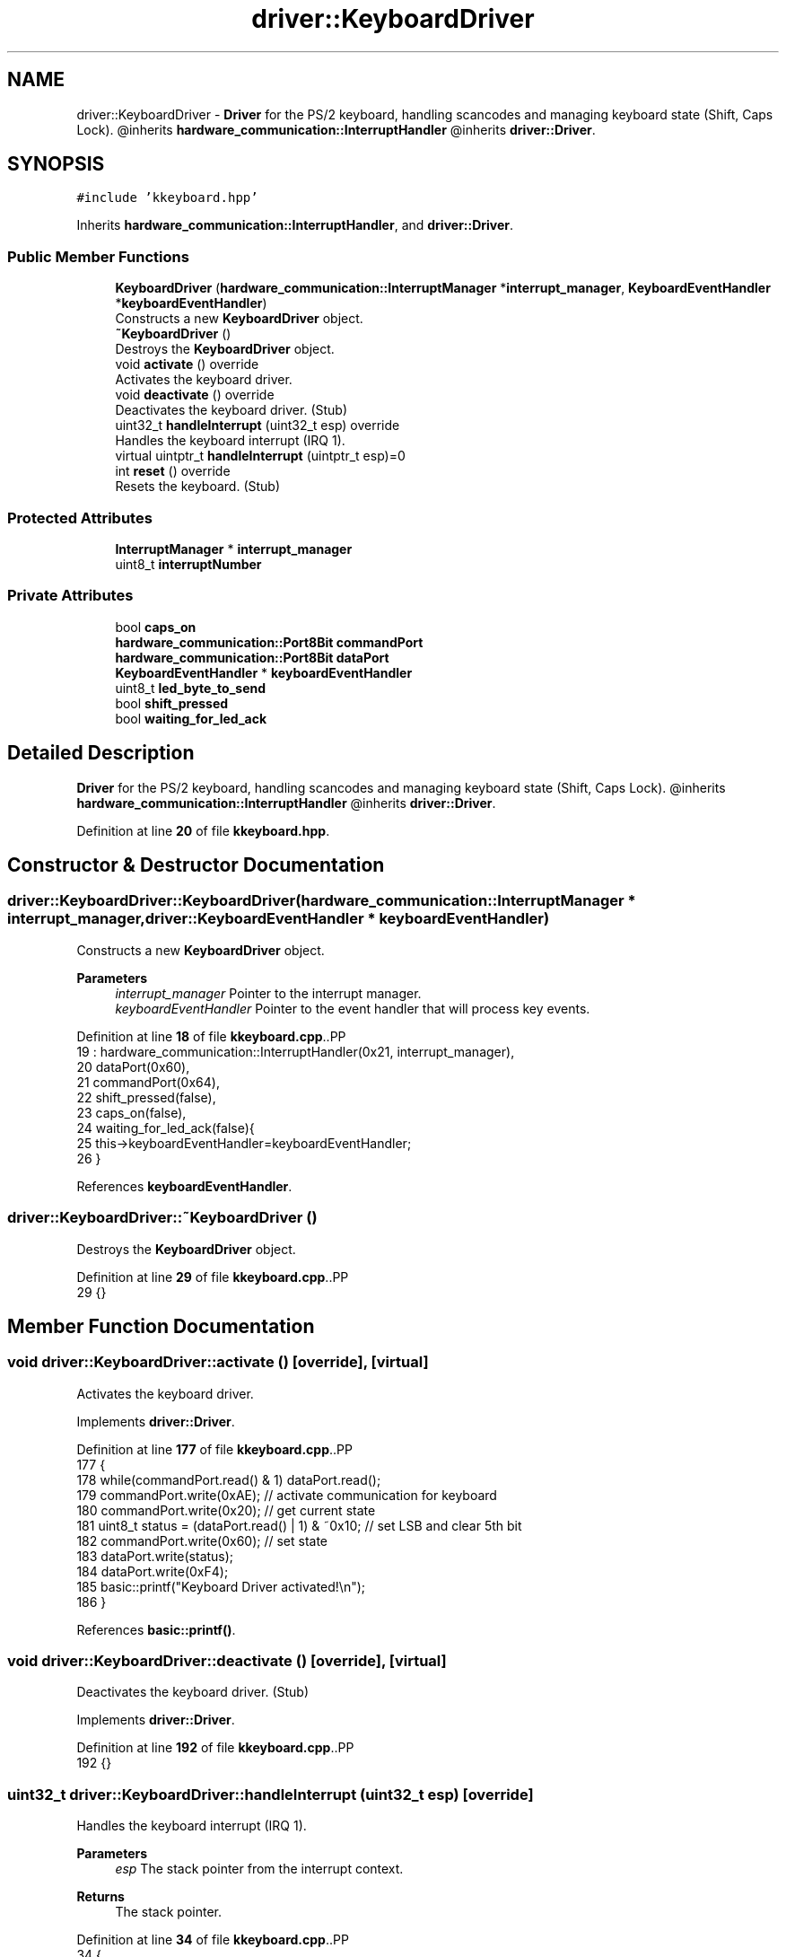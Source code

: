 .TH "driver::KeyboardDriver" 3 "Fri Oct 24 2025 10:32:01" "OSOS - Documentation" \" -*- nroff -*-
.ad l
.nh
.SH NAME
driver::KeyboardDriver \- \fBDriver\fP for the PS/2 keyboard, handling scancodes and managing keyboard state (Shift, Caps Lock)\&. @inherits \fBhardware_communication::InterruptHandler\fP @inherits \fBdriver::Driver\fP\&.  

.SH SYNOPSIS
.br
.PP
.PP
\fC#include 'kkeyboard\&.hpp'\fP
.PP
Inherits \fBhardware_communication::InterruptHandler\fP, and \fBdriver::Driver\fP\&.
.SS "Public Member Functions"

.in +1c
.ti -1c
.RI "\fBKeyboardDriver\fP (\fBhardware_communication::InterruptManager\fP *\fBinterrupt_manager\fP, \fBKeyboardEventHandler\fP *\fBkeyboardEventHandler\fP)"
.br
.RI "Constructs a new \fBKeyboardDriver\fP object\&. "
.ti -1c
.RI "\fB~KeyboardDriver\fP ()"
.br
.RI "Destroys the \fBKeyboardDriver\fP object\&. "
.ti -1c
.RI "void \fBactivate\fP () override"
.br
.RI "Activates the keyboard driver\&. "
.ti -1c
.RI "void \fBdeactivate\fP () override"
.br
.RI "Deactivates the keyboard driver\&. (Stub) "
.ti -1c
.RI "uint32_t \fBhandleInterrupt\fP (uint32_t esp) override"
.br
.RI "Handles the keyboard interrupt (IRQ 1)\&. "
.ti -1c
.RI "virtual uintptr_t \fBhandleInterrupt\fP (uintptr_t esp)=0"
.br
.ti -1c
.RI "int \fBreset\fP () override"
.br
.RI "Resets the keyboard\&. (Stub) "
.in -1c
.SS "Protected Attributes"

.in +1c
.ti -1c
.RI "\fBInterruptManager\fP * \fBinterrupt_manager\fP"
.br
.ti -1c
.RI "uint8_t \fBinterruptNumber\fP"
.br
.in -1c
.SS "Private Attributes"

.in +1c
.ti -1c
.RI "bool \fBcaps_on\fP"
.br
.ti -1c
.RI "\fBhardware_communication::Port8Bit\fP \fBcommandPort\fP"
.br
.ti -1c
.RI "\fBhardware_communication::Port8Bit\fP \fBdataPort\fP"
.br
.ti -1c
.RI "\fBKeyboardEventHandler\fP * \fBkeyboardEventHandler\fP"
.br
.ti -1c
.RI "uint8_t \fBled_byte_to_send\fP"
.br
.ti -1c
.RI "bool \fBshift_pressed\fP"
.br
.ti -1c
.RI "bool \fBwaiting_for_led_ack\fP"
.br
.in -1c
.SH "Detailed Description"
.PP 
\fBDriver\fP for the PS/2 keyboard, handling scancodes and managing keyboard state (Shift, Caps Lock)\&. @inherits \fBhardware_communication::InterruptHandler\fP @inherits \fBdriver::Driver\fP\&. 
.PP
Definition at line \fB20\fP of file \fBkkeyboard\&.hpp\fP\&.
.SH "Constructor & Destructor Documentation"
.PP 
.SS "driver::KeyboardDriver::KeyboardDriver (\fBhardware_communication::InterruptManager\fP * interrupt_manager, \fBdriver::KeyboardEventHandler\fP * keyboardEventHandler)"

.PP
Constructs a new \fBKeyboardDriver\fP object\&. 
.PP
\fBParameters\fP
.RS 4
\fIinterrupt_manager\fP Pointer to the interrupt manager\&. 
.br
\fIkeyboardEventHandler\fP Pointer to the event handler that will process key events\&. 
.RE
.PP

.PP
Definition at line \fB18\fP of file \fBkkeyboard\&.cpp\fP\&..PP
.nf
19 : hardware_communication::InterruptHandler(0x21, interrupt_manager), 
20   dataPort(0x60), 
21   commandPort(0x64),
22   shift_pressed(false),
23   caps_on(false),
24   waiting_for_led_ack(false){
25     this\->keyboardEventHandler=keyboardEventHandler;
26   }
.fi

.PP
References \fBkeyboardEventHandler\fP\&.
.SS "driver::KeyboardDriver::~KeyboardDriver ()"

.PP
Destroys the \fBKeyboardDriver\fP object\&. 
.PP
Definition at line \fB29\fP of file \fBkkeyboard\&.cpp\fP\&..PP
.nf
29 {}
.fi

.SH "Member Function Documentation"
.PP 
.SS "void driver::KeyboardDriver::activate ()\fC [override]\fP, \fC [virtual]\fP"

.PP
Activates the keyboard driver\&. 
.PP
Implements \fBdriver::Driver\fP\&.
.PP
Definition at line \fB177\fP of file \fBkkeyboard\&.cpp\fP\&..PP
.nf
177                                    {
178     while(commandPort\&.read() & 1) dataPort\&.read();
179     commandPort\&.write(0xAE); // activate communication for keyboard
180     commandPort\&.write(0x20); // get current state
181     uint8_t status = (dataPort\&.read() | 1) & ~0x10; // set LSB and clear 5th bit
182     commandPort\&.write(0x60); // set state
183     dataPort\&.write(status);
184     dataPort\&.write(0xF4);
185     basic::printf("Keyboard Driver activated!\\n");
186 }
.fi

.PP
References \fBbasic::printf()\fP\&.
.SS "void driver::KeyboardDriver::deactivate ()\fC [override]\fP, \fC [virtual]\fP"

.PP
Deactivates the keyboard driver\&. (Stub) 
.PP
Implements \fBdriver::Driver\fP\&.
.PP
Definition at line \fB192\fP of file \fBkkeyboard\&.cpp\fP\&..PP
.nf
192 {}
.fi

.SS "uint32_t driver::KeyboardDriver::handleInterrupt (uint32_t esp)\fC [override]\fP"

.PP
Handles the keyboard interrupt (IRQ 1)\&. 
.PP
\fBParameters\fP
.RS 4
\fIesp\fP The stack pointer from the interrupt context\&. 
.RE
.PP
\fBReturns\fP
.RS 4
The stack pointer\&. 
.RE
.PP

.PP
Definition at line \fB34\fP of file \fBkkeyboard\&.cpp\fP\&..PP
.nf
34                                                           {
35     // Unshifted keys
36     static const char scancode_no_shift[] = {
37         0,   0, '1', '2', '3', '4', '5', '6', '7', '8', '9', '0', '\-', '=', '\\b',
38         '\\t', 'q', 'w', 'e', 'r', 't', 'y', 'u', 'i', 'o', 'p', '[', ']', '\\n',
39         0, 'a', 's', 'd', 'f', 'g', 'h', 'j', 'k', 'l', ';', '\\'', '`', 0,
40         '\\\\', 'z', 'x', 'c', 'v', 'b', 'n', 'm', ',', '\&.', '/', 0, '*', 0,
41         ' ', 0, 0, 0, 0, 0, 0, 0, 0, 0, 0, 0, 0, 0, 0, 0, 0, 0, 0, 0, 0,
42         0, 0, 0, 0, 0,
43     };
44 
45     // Shifted keys
46     static const char scancode_shifted[] = {
47         0,   0, '!', '@', '#', '$', '%', '^', '&', '*', '(', ')', '_', '+', '\\b',
48         '\\t', 'Q', 'W', 'E', 'R', 'T', 'Y', 'U', 'I', 'O', 'P', '{', '}', '\\n',
49         0, 'A', 'S', 'D', 'F', 'G', 'H', 'J', 'K', 'L', ':', '"', '~', 0,
50         '|', 'Z', 'X', 'C', 'V', 'B', 'N', 'M', '<', '>', '?', 0, '*', 0,
51         ' ', 0, 0, 0, 0, 0, 0, 0, 0, 0, 0, 0, 0, 0, 0, 0, 0, 0, 0, 0, 0,
52         0, 0, 0, 0, 0,
53     };
54 
55     uint8_t scancode = dataPort\&.read();
56     if(keyboardEventHandler==0) return esp; //if dont have any handler just return
57 
58 
59     if (this\->waiting_for_led_ack) {
60         if (scancode == 0xFA) { // Got ACK
61             dataPort\&.write(this\->led_byte_to_send);
62             this\->waiting_for_led_ack = false;
63         }
64         // If we get something else, the keyboard is out of sync\&.
65         // We'll just drop out of the ACK\-waiting state and process
66         // the scancode normally (by falling through)\&.
67         else {
68              this\->waiting_for_led_ack = false;
69         }
70 
71         // If we got the ACK, we're done for this interrupt\&.
72         if (scancode == 0xFA) {
73             return esp;
74         }
75     }
76 
77 
78     // Check for key release
79     if (scancode & 0x80) {
80         scancode \-= 0x80; 
81         switch(scancode) {
82             case 0x2A: // Left Shift Release
83             case 0x36: // Right Shift Release
84                 this\->shift_pressed = false;
85                 break;
86             
87             // Handle release of all other keys
88             default: {
89                 char ascii = 0;
90                 if (scancode < sizeof(scancode_no_shift)) {
91                     
92                     char base_char = scancode_no_shift[scancode];
93 
94                     // Determine the character that was released based on the keyboard state
95                     if (base_char >= 'a' && base_char <= 'z') {
96                         if (this\->shift_pressed ^ this\->caps_on) {
97                             ascii = scancode_shifted[scancode];
98                         } else {
99                             ascii = base_char;
100                         }
101                     } else {
102                         if (this\->shift_pressed) {
103                             ascii = scancode_shifted[scancode];
104                         } else {
105                             ascii = base_char;
106                         }
107                     }
108                     if (ascii != 0) {
109                         keyboardEventHandler\->onKeyUp(ascii);
110                     }
111                 }
112                 break;
113             }
114         }
115     } 
116 
117     // Check for key press
118     else {
119         switch(scancode) {
120             case 0x2A: // Left Shift Press
121             case 0x36: // Right Shift Press
122                 this\->shift_pressed = true;
123                 break;
124 
125             case 0x3A: // Caps Lock Press
126                 this\->caps_on = !this\->caps_on; // Toggle the state
127                 
128                 // Prepare to send LED update
129                 this\->led_byte_to_send = 0;
130                 if (this\->caps_on) this\->led_byte_to_send |= 0x04; // Bit 2 for Caps Lock LED
131                 
132                 dataPort\&.write(0xED); // Send "Set LEDs" command
133                 this\->waiting_for_led_ack = true; // Set state to wait for ACK
134                 break;
135 
136             default: {
137                 // It's a printable key
138                 char ascii = 0;
139                 if (scancode < sizeof(scancode_no_shift)) {
140                     
141                     char base_char = scancode_no_shift[scancode];
142 
143                     // Check if it's an alphabet character
144                     if (base_char >= 'a' && base_char <= 'z') {
145                         // It's a letter\&. Apply Shift XOR Caps Lock
146                         // (shift ^ caps) = true means capitalize
147                         if (this\->shift_pressed ^ this\->caps_on) {
148                             ascii = scancode_shifted[scancode]; // Uppercase
149                         } else {
150                             ascii = base_char; // Lowercase
151                         }
152                     } else {
153                         // It's not a letter (number, symbol, etc\&.)
154                         // Only Shift applies
155                         if (this\->shift_pressed) {
156                             ascii = scancode_shifted[scancode];
157                         } else {
158                             ascii = base_char;
159                         }
160                     }
161                     keyboardEventHandler\->onKeyDown(ascii);
162                 }
163                 break;
164             }
165         }
166     }
167 
168     return esp;
169 }
.fi

.PP
References \fBdriver::KeyboardEventHandler::onKeyUp()\fP\&.
.SS "virtual uintptr_t hardware_communication::InterruptHandler::handleInterrupt (uintptr_t esp)\fC [pure virtual]\fP, \fC [inherited]\fP"

.PP
Referenced by \fBhardware_communication::InterruptManager::handleInterrupt()\fP\&.
.SS "int driver::KeyboardDriver::reset ()\fC [override]\fP, \fC [virtual]\fP"

.PP
Resets the keyboard\&. (Stub) 
.PP
\fBReturns\fP
.RS 4
Always returns 0\&. 
.RE
.PP

.PP
Implements \fBdriver::Driver\fP\&.
.PP
Definition at line \fB190\fP of file \fBkkeyboard\&.cpp\fP\&..PP
.nf
190 {return 0;}
.fi

.SH "Member Data Documentation"
.PP 
.SS "bool driver::KeyboardDriver::caps_on\fC [private]\fP"

.PP
Definition at line \fB26\fP of file \fBkkeyboard\&.hpp\fP\&.
.SS "\fBhardware_communication::Port8Bit\fP driver::KeyboardDriver::commandPort\fC [private]\fP"

.PP
Definition at line \fB22\fP of file \fBkkeyboard\&.hpp\fP\&.
.SS "\fBhardware_communication::Port8Bit\fP driver::KeyboardDriver::dataPort\fC [private]\fP"

.PP
Definition at line \fB21\fP of file \fBkkeyboard\&.hpp\fP\&.
.SS "\fBInterruptManager\fP* hardware_communication::InterruptHandler::interrupt_manager\fC [protected]\fP, \fC [inherited]\fP"

.PP
Definition at line \fB25\fP of file \fBkinterrupt\&.hpp\fP\&.
.PP
Referenced by \fBhardware_communication::InterruptHandler::InterruptHandler()\fP\&.
.SS "uint8_t hardware_communication::InterruptHandler::interruptNumber\fC [protected]\fP, \fC [inherited]\fP"

.PP
Definition at line \fB24\fP of file \fBkinterrupt\&.hpp\fP\&.
.PP
Referenced by \fBhardware_communication::InterruptHandler::InterruptHandler()\fP\&.
.SS "\fBKeyboardEventHandler\fP* driver::KeyboardDriver::keyboardEventHandler\fC [private]\fP"

.PP
Definition at line \fB30\fP of file \fBkkeyboard\&.hpp\fP\&.
.PP
Referenced by \fBKeyboardDriver()\fP\&.
.SS "uint8_t driver::KeyboardDriver::led_byte_to_send\fC [private]\fP"

.PP
Definition at line \fB28\fP of file \fBkkeyboard\&.hpp\fP\&.
.SS "bool driver::KeyboardDriver::shift_pressed\fC [private]\fP"

.PP
Definition at line \fB24\fP of file \fBkkeyboard\&.hpp\fP\&.
.SS "bool driver::KeyboardDriver::waiting_for_led_ack\fC [private]\fP"

.PP
Definition at line \fB27\fP of file \fBkkeyboard\&.hpp\fP\&.

.SH "Author"
.PP 
Generated automatically by Doxygen for OSOS - Documentation from the source code\&.
